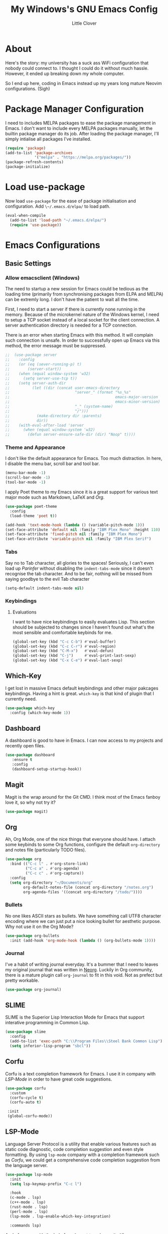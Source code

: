 #+TITLE: My Windows's GNU Emacs Config
#+AUTHOR: Little Clover
#+DESCRIPTION: My Emacs configuration as a temporary solution to my broke down computer

* About
Here's the story: my university has a suck ass WiFi configuration that
nobody could connect to. I thought I could do it without much
hassle. However, it ended up breaking down my whole computer.

So I end up here, coding in Emacs instead up my years long mature
Neovim configurations. (Sigh)

* Package Manager Configuration
I need to includes MELPA packages to ease the package management in
Emacs. I don't want to include every MELPA packages manually, let the
builtin package manager do its job. After loading the package manager,
I'll simply intialise all packages I've installed.

#+BEGIN_SRC emacs-lisp
  (require 'package)
  (add-to-list 'package-archives
               '("melpa" . "https://melpa.org/packages/"))
  (package-refresh-contents)
  (package-initialize)
#+END_SRC

* Load use-package
Now load ~use-package~ for the ease of package initialisation and
configuration. Add ~\~/.emacs.d/elpa/~ to load path.

#+BEGIN_SRC emacs-lisp
  (eval-when-compile 
    (add-to-list 'load-path "~/.emacs.d/elpa/")
    (require 'use-package))
#+END_SRC

* Emacs Configurations

** Basic Settings

*** Allow emacsclient (Windows)
The need to startup a new session for Emacs could be tedious as the
loading time (primarily from synchronising packages from ELPA and
MELPA) can be extremly long. I don't have the patient to wait all the
time.

First, I need to start a server if there is currently none running in
the memory. Because of the microkernel nature of the Windows kernel, I
need to setup a TCP socket instead of a local socket for the client
connection. A server authentication directory is needed for a TCP
connection.

There is an error when starting Emacs with this method. It will
complain such connection is unsafe. In order to successfully open up
Emacs via this method, the error message must be suppressed.

#+BEGIN_SRC emacs-lisp
  ;;  (use-package server
  ;;    :config
  ;;    (or (eq (sever-running-p) t)
  ;;        (server-start))
  ;;    (when (equal window-system 'w32)
  ;;      (setq server-use-tcp t))
  ;;    (setq server-auth-dir
  ;;          (let ((dir (concat user-emacs-directory
  ;;                             "server_" (format "%s_%s"
  ;;                                               emacs-major-version
  ;;                                               emacs-minor-version)
  ;;                             "_" (system-name)
  ;;                             "/")))
  ;;            (make-directory dir :parents)
  ;;            dir))
  ;;    (with-eval-after-load 'server
  ;;      (when (equal window-system 'w32)
  ;;        (defun server-ensure-safe-dir (dir) "Noop" t))))
#+END_SRC

*** Theme and Appearance
I don't like the default appearance for Emacs. Too much
distraction. In here, I disable the menu bar, scroll bar and tool bar.

#+BEGIN_SRC emacs-lisp
  (menu-bar-mode -1)
  (scroll-bar-mode -1)
  (tool-bar-mode -1)
#+END_SRC

I apply Poet theme to my Emacs since it is a great support for various
text major mode such as Markdown, LaTeX and [[*Org][Org]].

#+BEGIN_SRC emacs-lisp
  (use-package poet-theme
    :config
    (load-theme 'poet t))

  (add-hook 'text-mode-hook (lambda () (variable-pitch-mode 1)))
  (set-face-attribute 'default nil :family "IBM Plex Mono" :height 110)
  (set-face-attribute 'fixed-pitch nil :family "IBM Plex Mono")
  (set-face-attribute 'variable-pitch nil :family "IBM Plex Serif")
#+END_SRC

*** Tabs
Say no to Tab character, all glories to the spaces! Seriously, I can't
even load up [[*Parinfer][Parinfer]] without disabling the ~indent-tabs-mode~ since
it doesn't recognise the tab character. And to be fair, nothing will
be missed from saying goodbye to the evil Tab character

#+BEGIN_SRC emacs-lisp
  (setq-default indent-tabs-mode nil)
#+END_SRC

*** Keybindings
**** Evaluations
I want to have nice keybindings to easily evaluates Lisp. This section
should be subjected to changes since I haven't found out what's the
most sensible and comfortable keybinds for me.

#+BEGIN_SRC emacs-lisp
  (global-set-key (kbd "C-c C-b") #'eval-buffer)
  (global-set-key (kbd "C-c C-r") #'eval-region)
  (global-set-key (kbd "C-M-x")   #'eval-defun)
  (global-set-key (kbd "C-j")     #'eval-print-last-sexp)
  (global-set-key (kbd "C-x C-e") #'eval-last-sexp)
#+END_SRC

** Which-Key
I get lost in massive Emacs default keybindings and other major
pakcages keybindings. Having a hint is great. ~which-key~ is that kind
of plugin that I currently need.

#+BEGIN_SRC emacs-lisp
  (use-package which-key
    :config (which-key-mode 1))
#+END_SRC

** Dashboard
A dashboard is good to have in Emacs. I can now access to my projects
and recently open files.

#+BEGIN_SRC emacs-lisp
  (use-package dashboard
     :ensure t
     :config
     (dashboard-setup-startup-hook))
#+END_SRC

** Magit
Magit is the wrap around for the Git CMD. I think most of the Emacs
fanboy love it, so why not try it?

#+BEGIN_SRC emacs-lisp
  (use-package magit)
#+END_SRC

** Org
Ah, Org Mode, one of the nice things that everyone should have. I
attach some keybinds to some Org functions, configure the default
=org-directory= and notes file (particularly TODO files).

#+BEGIN_SRC emacs-lisp
  (use-package org
    :bind (("C-c l" . #'org-store-link)
           ("C-c a" . #'org-agenda)
           ("C-c c" . #'org-capture))
    :config
    (setq org-directory "~/Documents/org"
          org-default-notes-file (concat org-directory "/notes.org")
          org-agenda-files '((concat org-directory "/todo/"))))
#+END_SRC

*** Bullets
No one likes ASCII stars as bullets. We have something call UTF8
character encoding where we can just put a nice looking bullet for
aesthetic purpose. Why not use it on the Org Mode?

#+BEGIN_SRC emacs-lisp
  (use-package org-bullets
    :init (add-hook 'org-mode-hook (lambda () (org-bullets-mode 1))))
#+END_SRC
  
*** Journal
I've a habit of writing journal everyday. It's a bummer that I need to
leaves my original journal that was written in [[https://github.com/nvim-neorg/neorg][Neorg]]. Luckily in Org
community, there is a mature plugin call ~org-journal~ to fit in this
void. Not as prefect but pretty workable.

#+BEGIN_SRC emacs-lisp
  (use-package org-journal)
#+END_SRC

** SLIME
SLIME is the Superior Lisp Interaction Mode for Emacs that support
interative programming in Common Lisp.

#+BEGIN_SRC emacs-lisp
  (use-package slime
    :config
    (add-to-list 'exec-path "C:\\Program Files\\Steel Bank Common Lisp")
    (setq inferior-lisp-program "sbcl"))
#+END_SRC

** Corfu
Corfu is a text completion framework for Emacs. I use it in company
with [[*LSP-Mode][LSP-Mode]] in order to have great code suggestions.

#+BEGIN_SRC emacs-lisp
  (use-package corfu
    :custom
    (corfu-cycle t)
    (corfu-auto t)

   :init
   (global-corfu-mode))
#+END_SRC

** LSP-Mode
Language Server Protocol is a utility that enable various features
such as static code diagnostic, code completion suggestion and even
style formatting. By using ~lsp-mode~ company with a completion
framework such as [[*Corfu][Corfu]], we could get a comprehensive code completion
suggestion from the language server.

#+BEGIN_SRC emacs-lisp
  (use-package lsp-mode
    :init
    (setq lsp-keymap-prefix "C-c l")

    :hook
    (c-mode . lsp)
    (c++-mode . lsp)
    (rust-mode . lsp)
    (perl-mode . lsp)
    (lsp-mode . lsp-enable-which-key-integration)

    :commands lsp)
#+END_SRC

And of course with the help from ~lsp-ui~ to enhance its UI.

#+BEGIN_SRC emacs-lisp
  (use-package lsp-ui :commands lsp-ui-mode)
#+END_SRC

** Orderless
Orderless package provides a fuzzy completion style that conviniently
divides pattern into space-seperated components. I can search a
particular pattern using literal string, regexp or flexible matches.

#+BEGIN_SRC emacs-lisp
  (use-package orderless
    :ensure t
    :custom
    (completion-styles '(orderless basic))
    (completion-category-overrides '((file (styles basic partial-completion)))))
#+END_SRC

** Parinfer
I learnt about Parinfer when I was in Neovim community. It is such an
incredible plugin for Lisp variants! You can learn more about it in
[[https://shaunlebron.github.io/parinfe/][its website]]. ~parinfer-rust-mode~ relies on the program ~parinfer~. I
rather have the plugin to help me handle that dependency since I'm in
a suck ass OS (in case you don't know, its Windows).

#+BEGIN_SRC emacs-lisp
  (use-package parinfer-rust-mode
    :hook emacs-lisp-mode
    :init (setq parinfer-rust-auto-download t))
#+END_SRC

** Programming Language Major Modes
*** Rust Mode
Rust Mode is a major mode prepare for Rust programming language
primarily incorporates funtionality from Cargo, clippy and
rustfmt. There is nothing need to be setup except for the
prerequisites and require them into the Emacs.

#+BEGIN_SRC emacs-lisp
  (use-package rust-mode
    :init (add-hook 'rust-mode-hook (lambda () (prettyify-symbol-mode)))
    :config (setq rust-format-on-save t)
    :bind (("C-c C-c" . #'rust-run)))
#+END_SRC

*** Julia Mode
Julia Mode is a major mode prepare for Julia programming language.

#+BEGIN_SRC emacs-lisp
  (use-package julia-mode)
#+END_SRC

** Elfeed
Elfeed is a RSS and Atom feed reader embeded into Emacs for news
retrieval.

#+BEGIN_SRC emacs-lisp
  (use-package elfeed
     :bind (("C-x w" . #'elfeed))
     :init (setq elfeed-feeds
                 '("https://ingram1107.github.io/feed.xml"
                   "https://fetchrss.com/rss/5fc49afeda3ea52bcd292925fc49acfd7def67d3a3c3cd2.atom" ;; MMU Studnet Council
                   "https://www.malaysiakini.com/rss/my/news.rss"
                   "https://www.malaysiakini.com/rss/my/columns.rss"
                   "https://www.malaysiakini.com/rss/my/letters.rss"
                   "https://sosialis.net/feed"
                   "https://thinkleft.net/feed"
                   "http://www.mtuc.org/my/feed"
                   "https://partisosialis.org/feed"
                   "https://clb.org.hk/zh-hans/en/rss.xml"
                   "https://jacobinmag.com/feed"
                   "https://www.marxist.com/feed/rss"
                   "https://feeds.feedburner.com/SocialistAppealNews"
                   "https://www.doubledown.news/watch?format=rss"
                   "https://freedomnews.org.uk/feed"
                   "https://www.janes.com/feeds/news"
                   "https://phys.org/rss-feed/"
                   "https://feeds.feedburner.com/pnas/SMZM"
                   "http://rss.slashsdot.org/Slashdot/slashdotMain"
                   "https://www.phronix.com/rss.php"
                   "https://www.linuxjournal.com/node/feed?x="
                   "https://blog.llvm.org/index.xml"
                   "https://projecteuler.net/rss2_euler.xml"
                   "https://static.fsf.org/fsforg/rss/news.xml"
                   "https://static.fsf.org/fsforg/rss/events.xml"
                   "https://static.fsf.org/fsforg/rss/blogs.xml"
                   "https://itsfoss.com/feed"
                   "https://opensource.com/feed"
                   "https://www.schneier.com/blog/atom.xml"
                   "https://utcc.utoronto.ca/~cks/space/blog/?atom"
                   "https://blog.wesleyac.com/feed.xml"
                   "https://hiphish.github.io/blog/rss.xml"
                   "https://trugman-internals.com/feed"
                   "https://rssfeed.today/weibo/rss/2803301701"
                   "https://rssfeed.today/weibo/rss/3937348351"
                   "https://github.com/alacritty/alacritty/commits/master.atom"
                   "https://github.com/neovim/neovim/commits/master.atom"
                   "https://www.archlinux.org/feeds/news")))
#+END_SRC
